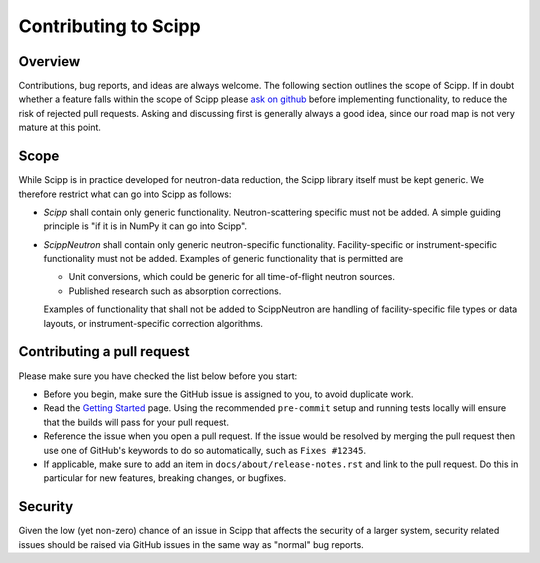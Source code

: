 .. _contributing:

Contributing to Scipp
=====================

Overview
--------

Contributions, bug reports, and ideas are always welcome.
The following section outlines the scope of Scipp.
If in doubt whether a feature falls within the scope of Scipp please `ask on github <https://github.com/scipp/scipp/issues>`_ before implementing functionality, to reduce the risk of rejected pull requests.
Asking and discussing first is generally always a good idea, since our road map is not very mature at this point.

Scope
-----

While Scipp is in practice developed for neutron-data reduction, the Scipp library itself must be kept generic.
We therefore restrict what can go into Scipp as follows:

* *Scipp* shall contain only generic functionality.
  Neutron-scattering specific must not be added.
  A simple guiding principle is "if it is in NumPy it can go into Scipp".

* *ScippNeutron* shall contain only generic neutron-specific functionality.
  Facility-specific or instrument-specific functionality must not be added.
  Examples of generic functionality that is permitted are

  * Unit conversions, which could be generic for all time-of-flight neutron sources.
  * Published research such as absorption corrections.

  Examples of functionality that shall not be added to ScippNeutron are handling of facility-specific file types or data layouts, or instrument-specific correction algorithms.

Contributing a pull request
---------------------------

Please make sure you have checked the list below before you start:

- Before you begin, make sure the GitHub issue is assigned to you, to avoid duplicate work.
- Read the `Getting Started <../reference/developer/getting-started.rst>`_ page.
  Using the recommended ``pre-commit`` setup and running tests locally will ensure that the builds will pass for your pull request.
- Reference the issue when you open a pull request.
  If the issue would be resolved by merging the pull request then use one of GitHub's keywords to do so automatically, such as ``Fixes #12345``.
- If applicable, make sure to add an item in ``docs/about/release-notes.rst`` and link to the pull request.
  Do this in particular for new features, breaking changes, or bugfixes.

Security
--------

Given the low (yet non-zero) chance of an issue in Scipp that affects the security of a larger system, security related issues should be raised via GitHub issues in the same way as "normal" bug reports.
